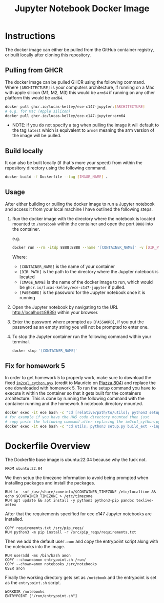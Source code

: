 #+title: Jupyter Notebook Docker Image

* Instructions
The docker image can either be pulled from the GitHub container registry, or built locally after cloning this repository.
** Pulling from GHCR
The docker image can be pulled GHCR using the following command. Where =[ARCHITECTURE]= is your computers architecture, if running on a Mac with apple silicon (M1, M2, M3) this would be =arm64= if running on any other platform this would be =amd64=.
#+begin_src bash
  docker pull ghcr.io/lucas-kelley/ece-c147-jupyter:[ARCHITECTURE]
  # e.g. for Mac (Apple silicon)
  docker pull ghcr.io/lucas-kelley/ece-c147-jupyter:arm64
#+end_src
- NOTE: if you do not specify a tag when pulling the image it will default to the tag =latest= which is equivalent to =arm64= meaning the arm version of the image will be pulled.


** Build locally
It can also be built locally (if that's more your speed) from within the repository directory using the following command.
#+begin_src bash
  docker build -f Dockerfile --tag [IMAGE_NAME] .
#+end_src


** Usage
After either building or pulling the docker image to run a Jupyter notebook and access it from your local machine I have outlined the following steps.
1) Run the docker image with the directory where the notebook is located mounted to =/notebook= within the container and open the port =8888= into the container.
   
   e.g.
   #+begin_src bash
     docker run --rm -itdp 8888:8888 --name '[CONTAINER_NAME]' -v [DIR_PATH]:/notebook [IMAGE_NAME] '[PASSWORD]'
   #+end_src
   Where:
   - =[CONTAINER_NAME]= is the name of your container
   - =[DIR_PATH]= is the path to the directory where the Jupyter notebook is located
   - =[IMAGE_NAME]= is the name of the docker image to run, which would be =ghcr.io/lucas-kelley/ece-c147-jupyter= if pulled.
   - =[PASSWORD]= is the password for the Jupyter notebook once it is running
2) Open the Jupyter notebook by navigating to the URL [[http://localhost:8888/]] within your browser.
3) Enter the password where prompted as =[PASSWORD]=, if you put the password as an empty string you will not be prompted to enter one.
4) To stop the Jupyter container run the following command within your terminal.
   #+begin_src bash
     docker stop '[CONTAINER_NAME]'
   #+end_src


** Fix for homework 5
In order to get homework 5 to properly work, make sure to download the fixed [[https://piazza.com/redirect/s3?bucket=uploads&prefix=paste%2Fktz5qi1wsal4y2%2F9c4d1bfcdaf233ffb2b6e61c155ce229f426b0107fd66980b3bff4b057445c68%2Fim2col_cython.pyx][=im2col_cython.pyx=]] (credit to Mauricio on [[https://piazza.com/class/lr6plmihzvi3ep/post/804][Piazza 804]]) and replace the one downloaded with homework 5.
To run the setup command you have to execute it within the container so that it gets built for the containers architecture.
This is done by running the following command with the container running and the homework 5 notebook directory mounted.
#+begin_src bash
  docker exec -it ece bash -c "cd [relative/path/to/utils]; python3 setup.py build_ext --inplace"
  # for example if you have the HW5_code directory mounted then just
  # copy paste the following command after replacing the im2col_cython.pyx file in utils
  docker exec -it ece bash -c "cd utils; python3 setup.py build_ext --inplace"
#+end_src


* Dockerfile Overview
The Dockerfile base image is ubuntu:22.04 because why the fuck not.
#+begin_src docker :tangle "Dockerfile"
  FROM ubuntu:22.04
#+end_src

We then setup the timezone information to avoid being prompted when installing packages and install the packages.
#+begin_src docker :tangle "Dockerfile"
  RUN ln -snf /usr/share/zoneinfo/$CONTAINER_TIMEZONE /etc/localtime && echo $CONTAINER_TIMEZONE > /etc/timezone
  RUN apt update && apt install -y python3 python3-pip pandoc texlive-xetex
#+end_src

After that the requirements specified for ece c147 Jupyter notebooks are installed.
#+begin_src docker :tangle "Dockerfile"
  COPY requirements.txt /src/pip_reqs/
  RUN python3 -m pip install -r /src/pip_reqs/requirements.txt
#+end_src

Then we add the default user =anon= and copy the entrypoint script along with the notebooks into the image.
#+begin_src docker :tangle "Dockerfile"
  RUN useradd -ms /bin/bash anon
  COPY --chown=anon entrypoint.sh /run/
  COPY --chown=anon notebooks /src/notebooks
  USER anon
#+end_src

Finally the working directory gets set as =/notebook= and the entrypoint is set as the =entrypoint.sh= script.
#+begin_src docker :tangle "Dockerfile"
  WORKDIR /notebooks
  ENTRYPOINT ["/run/entrypoint.sh"]
#+end_src
